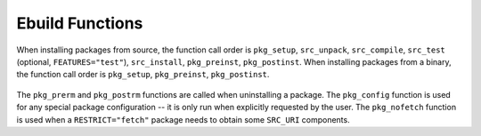 Ebuild Functions
================

When installing packages from source, the function call order is ``pkg_setup``,
``src_unpack``, ``src_compile``, ``src_test`` (optional, ``FEATURES="test"``),
``src_install``, ``pkg_preinst``, ``pkg_postinst``. When installing packages
from a binary, the function call order is ``pkg_setup``, ``pkg_preinst``,
``pkg_postinst``.

.. figure:: diagram.png
    :alt: ebuild function call order

The ``pkg_prerm`` and ``pkg_postrm`` functions are called when uninstalling a
package. The ``pkg_config`` function is used for any special package
configuration -- it is only run when explicitly requested by the user. The
``pkg_nofetch`` function is used when a ``RESTRICT="fetch"`` package needs to
obtain some ``SRC_URI`` components.

.. CHILDLIST

.. vim: set ft=glep tw=80 sw=4 et spell spelllang=en : ..

